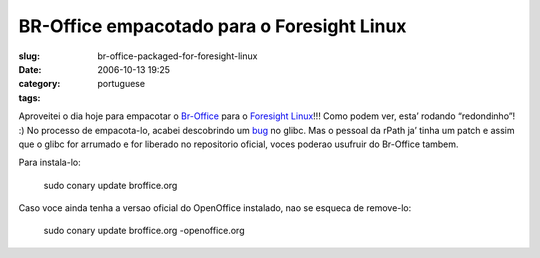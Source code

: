 BR-Office empacotado para o Foresight Linux
###########################################
:slug: br-office-packaged-for-foresight-linux
:date: 2006-10-13 19:25
:category:
:tags: portuguese

Aproveitei o dia hoje para empacotar o
`Br-Office <http://openoffice.org.br/>`__ para o `Foresight
Linux <http://www.foresightlinux.com/>`__!!! Como podem ver, esta’
rodando “redondinho”! :) No processo de empacota-lo, acabei descobrindo
um `bug <http://issues.rpath.com/browse/RPL-713>`__ no glibc. Mas o
pessoal da rPath ja’ tinha um patch e assim que o glibc for arrumado e
for liberado no repositorio oficial, voces poderao usufruir do Br-Office
tambem.

|image0|

Para instala-lo:

    sudo conary update broffice.org

Caso voce ainda tenha a versao oficial do OpenOffice instalado, nao se
esqueca de remove-lo:

    sudo conary update broffice.org -openoffice.org

.. |image0| image:: http://static.flickr.com/92/268734323_fc5248714f.jpg
   :target: http://static.flickr.com/92/268734323_fc5248714f_b.jpg
